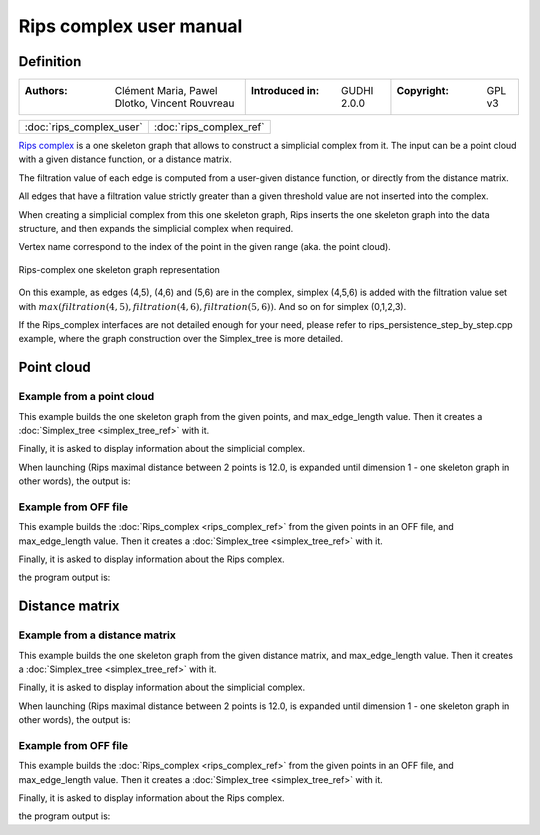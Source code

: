 =========================
Rips complex user manual
=========================
Definition
----------

=======================================================  =====================================  =====================================
:Authors: Clément Maria, Pawel Dlotko, Vincent Rouvreau  :Introduced in: GUDHI 2.0.0            :Copyright: GPL v3
=======================================================  =====================================  =====================================

+-------------------------------------------+----------------------------------------------------------------------+
| :doc:`rips_complex_user`                  | :doc:`rips_complex_ref`                                              |
+-------------------------------------------+----------------------------------------------------------------------+

`Rips complex <https://en.wikipedia.org/wiki/Vietoris%E2%80%93Rips_complex>`_ is a one skeleton graph that allows to
construct a simplicial complex from it. The input can be a point cloud with a given distance function, or a distance
matrix.

The filtration value of each edge is computed from a user-given distance function, or directly from the distance
matrix.

All edges that have a filtration value strictly greater than a given threshold value are not inserted into the complex.

When creating a simplicial complex from this one skeleton graph, Rips inserts the one skeleton graph into the data
structure, and then expands the simplicial complex when required.

Vertex name correspond to the index of the point in the given range (aka. the point cloud).

.. figure::
    img/rips_complex_representation.png
    :align: center

    Rips-complex one skeleton graph representation

On this example, as edges (4,5), (4,6) and (5,6) are in the complex, simplex (4,5,6) is added with the filtration value
set with :math:`max(filtration(4,5), filtration(4,6), filtration(5,6))`. And so on for simplex (0,1,2,3).

If the Rips_complex interfaces are not detailed enough for your need, please refer to rips_persistence_step_by_step.cpp
example, where the graph construction over the Simplex_tree is more detailed.

Point cloud
-----------

Example from a point cloud
^^^^^^^^^^^^^^^^^^^^^^^^^^

This example builds the one skeleton graph from the given points, and max_edge_length value.
Then it creates a :doc:`Simplex_tree <simplex_tree_ref>` with it.

Finally, it is asked to display information about the simplicial complex.

.. testcode::

    import gudhi
    rips_complex = gudhi.RipsComplex(points=[[1, 1], [7, 0], [4, 6], [9, 6], [0, 14], [2, 19], [9, 17]],
        max_edge_length=12.0)

    simplex_tree = rips_complex.create_simplex_tree(max_dimension=1)
    result_str = 'Rips complex is of dimension ' + repr(simplex_tree.dimension()) + ' - ' + \
        repr(simplex_tree.num_simplices()) + ' simplices - ' + \
        repr(simplex_tree.num_vertices()) + ' vertices.'
    print(result_str)
    for filtered_value in simplex_tree.get_filtered_tree():
        print(filtered_value)

When launching (Rips maximal distance between 2 points is 12.0, is expanded
until dimension 1 - one skeleton graph in other words), the output is:

.. testoutput::

    Rips complex is of dimension 1 - 18 simplices - 7 vertices.
    ([0], 0.0)
    ([1], 0.0)
    ([2], 0.0)
    ([3], 0.0)
    ([4], 0.0)
    ([5], 0.0)
    ([6], 0.0)
    ([2, 3], 5.0)
    ([4, 5], 5.385164807134504)
    ([0, 2], 5.830951894845301)
    ([0, 1], 6.082762530298219)
    ([1, 3], 6.324555320336759)
    ([1, 2], 6.708203932499369)
    ([5, 6], 7.280109889280518)
    ([2, 4], 8.94427190999916)
    ([0, 3], 9.433981132056603)
    ([4, 6], 9.486832980505138)
    ([3, 6], 11.0)

Example from OFF file
^^^^^^^^^^^^^^^^^^^^^

This example builds the :doc:`Rips_complex <rips_complex_ref>` from the given
points in an OFF file, and max_edge_length value.
Then it creates a :doc:`Simplex_tree <simplex_tree_ref>` with it.

Finally, it is asked to display information about the Rips complex.


.. testcode::

    import gudhi
    rips_complex = gudhi.RipsComplex(off_file='alphacomplexdoc.off', max_edge_length=12.0)
    simplex_tree = rips_complex.create_simplex_tree(max_dimension=1)
    result_str = 'Rips complex is of dimension ' + repr(simplex_tree.dimension()) + ' - ' + \
        repr(simplex_tree.num_simplices()) + ' simplices - ' + \
        repr(simplex_tree.num_vertices()) + ' vertices.'
    print(result_str)
    for filtered_value in simplex_tree.get_filtered_tree():
        print(filtered_value)

the program output is:

.. testoutput::

    Rips complex is of dimension 1 - 18 simplices - 7 vertices.
    ([0], 0.0)
    ([1], 0.0)
    ([2], 0.0)
    ([3], 0.0)
    ([4], 0.0)
    ([5], 0.0)
    ([6], 0.0)
    ([2, 3], 5.0)
    ([4, 5], 5.385164807134504)
    ([0, 2], 5.830951894845301)
    ([0, 1], 6.082762530298219)
    ([1, 3], 6.324555320336759)
    ([1, 2], 6.708203932499369)
    ([5, 6], 7.280109889280518)
    ([2, 4], 8.94427190999916)
    ([0, 3], 9.433981132056603)
    ([4, 6], 9.486832980505138)
    ([3, 6], 11.0)

Distance matrix
---------------

Example from a distance matrix
^^^^^^^^^^^^^^^^^^^^^^^^^^^^^^

This example builds the one skeleton graph from the given distance matrix, and max_edge_length value.
Then it creates a :doc:`Simplex_tree <simplex_tree_ref>` with it.

Finally, it is asked to display information about the simplicial complex.

.. testcode::

    import gudhi
    rips_complex = gudhi.RipsComplex(distance_matrix=[[],
                                                      [6.0827625303],
                                                      [5.8309518948, 6.7082039325],
                                                      [9.4339811321, 6.3245553203, 5],
                                                      [13.0384048104, 15.6524758425, 8.94427191, 12.0415945788],
                                                      [18.0277563773, 19.6468827044, 13.152946438, 14.7648230602, 5.3851648071],
                                                      [17.88854382, 17.1172427686, 12.0830459736, 11, 9.4868329805, 7.2801098893]],
                                     max_edge_length=12.0)

    simplex_tree = rips_complex.create_simplex_tree(max_dimension=1)
    result_str = 'Rips complex is of dimension ' + repr(simplex_tree.dimension()) + ' - ' + \
        repr(simplex_tree.num_simplices()) + ' simplices - ' + \
        repr(simplex_tree.num_vertices()) + ' vertices.'
    print(result_str)
    for filtered_value in simplex_tree.get_filtered_tree():
        print(filtered_value)

When launching (Rips maximal distance between 2 points is 12.0, is expanded
until dimension 1 - one skeleton graph in other words), the output is:

.. testoutput::

    Rips complex is of dimension 1 - 18 simplices - 7 vertices.
    ([0], 0.0)
    ([1], 0.0)
    ([2], 0.0)
    ([3], 0.0)
    ([4], 0.0)
    ([5], 0.0)
    ([6], 0.0)
    ([2, 3], 5.0)
    ([4, 5], 5.3851648071)
    ([0, 2], 5.8309518948)
    ([0, 1], 6.0827625303)
    ([1, 3], 6.3245553203)
    ([1, 2], 6.7082039325)
    ([5, 6], 7.2801098893)
    ([2, 4], 8.94427191)
    ([0, 3], 9.4339811321)
    ([4, 6], 9.4868329805)
    ([3, 6], 11.0)

Example from OFF file
^^^^^^^^^^^^^^^^^^^^^

This example builds the :doc:`Rips_complex <rips_complex_ref>` from the given
points in an OFF file, and max_edge_length value.
Then it creates a :doc:`Simplex_tree <simplex_tree_ref>` with it.

Finally, it is asked to display information about the Rips complex.


.. testcode::

    import gudhi
    rips_complex = gudhi.RipsComplex(csv_file='full_square_distance_matrix.csv', max_edge_length=12.0)
    simplex_tree = rips_complex.create_simplex_tree(max_dimension=1)
    result_str = 'Rips complex is of dimension ' + repr(simplex_tree.dimension()) + ' - ' + \
        repr(simplex_tree.num_simplices()) + ' simplices - ' + \
        repr(simplex_tree.num_vertices()) + ' vertices.'
    print(result_str)
    for filtered_value in simplex_tree.get_filtered_tree():
        print(filtered_value)

the program output is:

.. testoutput::

    Rips complex is of dimension 1 - 18 simplices - 7 vertices.
    ([0], 0.0)
    ([1], 0.0)
    ([2], 0.0)
    ([3], 0.0)
    ([4], 0.0)
    ([5], 0.0)
    ([6], 0.0)
    ([2, 3], 5.0)
    ([4, 5], 5.3851648071)
    ([0, 2], 5.8309518948)
    ([0, 1], 6.0827625303)
    ([1, 3], 6.3245553203)
    ([1, 2], 6.7082039325)
    ([5, 6], 7.2801098893)
    ([2, 4], 8.94427191)
    ([0, 3], 9.4339811321)
    ([4, 6], 9.4868329805)
    ([3, 6], 11.0)
